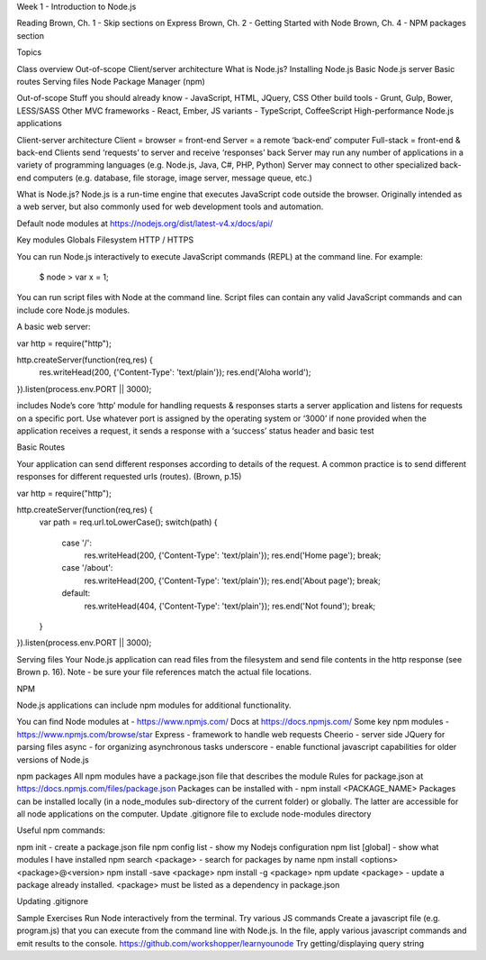 Week 1 - Introduction to Node.js

Reading
Brown, Ch. 1 - Skip sections on Express
Brown, Ch. 2 - Getting Started with Node
Brown, Ch. 4 - NPM packages section

Topics

Class overview
Out-of-scope
Client/server architecture
What is Node.js?
Installing Node.js
Basic Node.js server 
Basic routes 
Serving files
Node Package Manager (npm)


Out-of-scope
Stuff you should already know - JavaScript, HTML, JQuery, CSS
Other build tools - Grunt, Gulp, Bower, LESS/SASS
Other MVC frameworks - React, Ember, 
JS variants - TypeScript, CoffeeScript
High-performance Node.js applications

Client-server architecture
Client = browser = front-end
Server = a remote ‘back-end’ computer 
Full-stack = front-end & back-end
Clients send ‘requests’ to server and receive ‘responses’ back
Server may run any number of applications in a variety of programming languages (e.g. Node.js, Java, C#, PHP, Python)
Server may connect to other specialized back-end computers (e.g. database, file storage, image server, message queue, etc.)






What is Node.js?
Node.js is a run-time engine that executes JavaScript code outside the browser. Originally intended as a web server, but also commonly used for web development tools and automation.

Default node modules at https://nodejs.org/dist/latest-v4.x/docs/api/ 

Key modules
Globals
Filesystem
HTTP / HTTPS

You can run Node.js interactively to execute JavaScript commands (REPL) at the command line. For example:

	$ node
	> var x = 1;


You can run script files with Node at the command line. Script files can contain any valid JavaScript commands and can include core Node.js modules.

A basic web server:

var http = require("http"); 

http.createServer(function(req,res) {
    res.writeHead(200, {'Content-Type': 'text/plain'});
    res.end('Aloha world');
}).listen(process.env.PORT || 3000);

includes Node’s core ‘http’ module for handling requests & responses
starts a server application and listens for requests on a specific port.
Use whatever port is assigned by the operating system or ‘3000’ if none provided
when the application receives a request, it sends a response with a ‘success’ status header and basic test

Basic Routes

Your application can send different responses according to details of the request. A common practice is to send different responses for different requested urls (routes). (Brown, p.15)

var http = require("http"); 

http.createServer(function(req,res) {
    var path = req.url.toLowerCase();    
    switch(path) {
        case '/':
            res.writeHead(200, {'Content-Type': 'text/plain'});
            res.end('Home page');
            break;
        case '/about':
            res.writeHead(200, {'Content-Type': 'text/plain'});
            res.end('About page');
            break;
        default:
            res.writeHead(404, {'Content-Type': 'text/plain'});
            res.end('Not found');
            break;
    }    
}).listen(process.env.PORT || 3000);



Serving files
Your Node.js application can read files from the filesystem and send file contents in the http response (see Brown p. 16). Note - be sure your file references match the actual file locations.

NPM

Node.js applications can include npm modules for additional functionality.

You can find Node modules at - https://www.npmjs.com/ 
Docs at https://docs.npmjs.com/ 
Some key npm modules - https://www.npmjs.com/browse/star 
Express - framework to handle web requests
Cheerio - server side JQuery for parsing files
async - for organizing asynchronous tasks
underscore - enable functional javascript capabilities for older versions of Node.js

npm packages
All npm modules have a package.json file that describes the module
Rules for package.json at https://docs.npmjs.com/files/package.json 
Packages can be installed with - npm install <PACKAGE_NAME>
Packages can be installed locally (in a node_modules sub-directory of the current folder) or globally. The latter are accessible for all node applications on the computer.
Update .gitignore file to exclude node-modules directory

Useful npm commands:

npm init - create a package.json file
npm config list - show my Nodejs configuration
npm list [global] - show what modules I have installed
npm search <package> - search for packages by name
npm install <options> <package>@<version>
npm install -save <package>
npm install -g <package>
npm update <package> - update a package already installed. <package> must be listed as a dependency in package.json

Updating .gitignore


Sample Exercises
Run Node interactively from the terminal. Try various JS commands
Create a javascript file (e.g. program.js) that you can execute from the command line with Node.js. In the file, apply various javascript commands and emit results to the console.
https://github.com/workshopper/learnyounode 
Try getting/displaying query string
